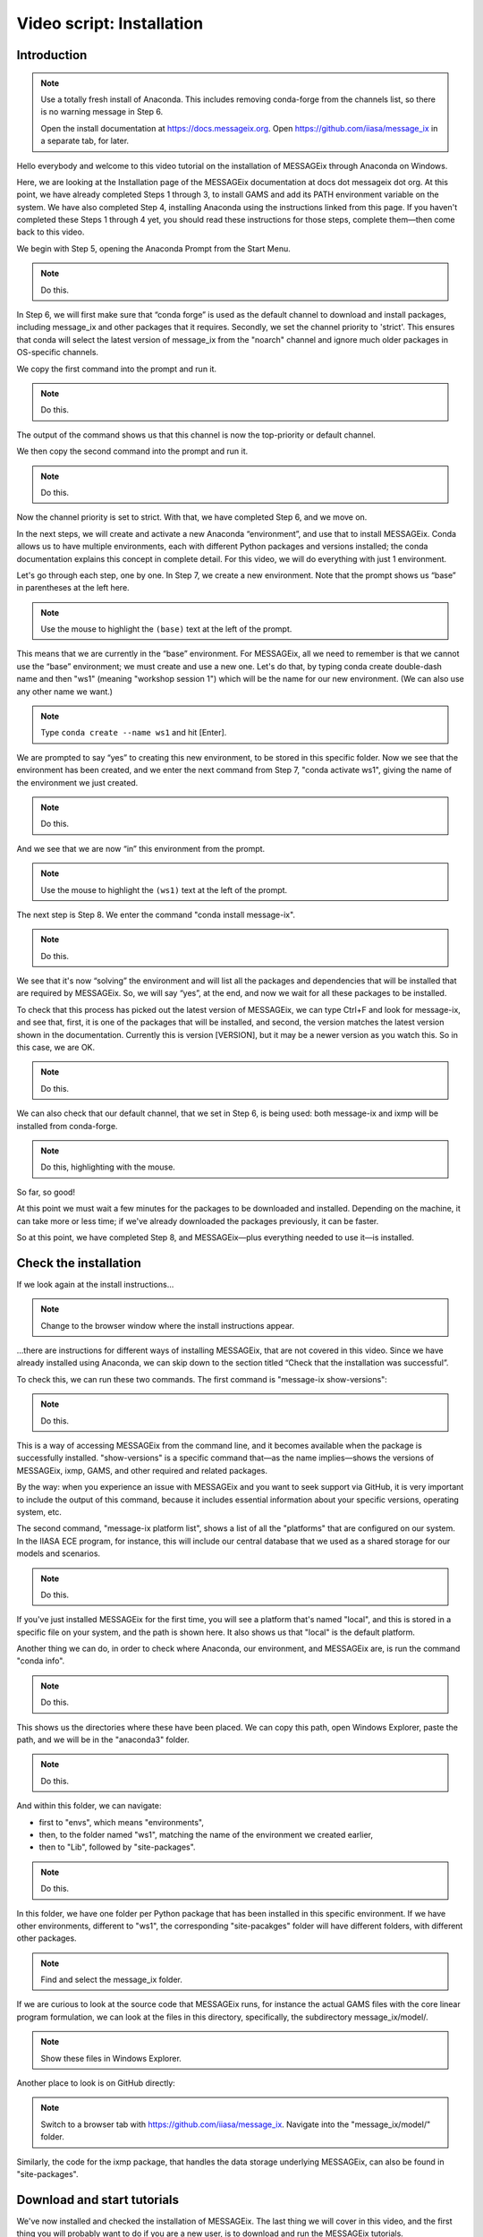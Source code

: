 Video script: Installation
**************************

Introduction
============

.. note::

   Use a totally fresh install of Anaconda.
   This includes removing conda-forge from the channels list, so there is no warning message in Step 6.

   Open the install documentation at https://docs.messageix.org.
   Open https://github.com/iiasa/message_ix in a separate tab, for later.

Hello everybody and welcome to this video tutorial on the installation of MESSAGEix through Anaconda on Windows.

Here, we are looking at the Installation page of the MESSAGEix documentation at docs dot messageix dot org.
At this point, we have already completed Steps 1 through 3, to install GAMS and add its PATH environment variable on the system.
We have also completed Step 4, installing Anaconda using the instructions linked from this page.
If you haven't completed these Steps 1 through 4 yet, you should read these instructions for those steps, complete them—then come back to this video.

We begin with Step 5, opening the Anaconda Prompt from the Start Menu.

.. note::

   Do this.

In Step 6, we will first make sure that “conda forge” is used as the default channel to download and install packages, including message_ix and other packages that it requires. Secondly, we set the channel priority to 'strict'. This ensures that conda will select the latest version of message_ix from the "noarch" channel and ignore much older packages in OS-specific channels.

We copy the first command into the prompt and run it.

.. note::

   Do this.

The output of the command shows us that this channel is now the top-priority or default channel.

We then copy the second command into the prompt and run it.

.. note::

   Do this.

Now the channel priority is set to strict.
With that, we have completed Step 6, and we move on.

In the next steps, we will create and activate a new Anaconda “environment”, and use that to install MESSAGEix.
Conda allows us to have multiple environments, each with different Python packages and versions installed; the conda documentation explains this concept in complete detail.
For this video, we will do everything with just 1 environment.

Let's go through each step, one by one.
In Step 7, we create a new environment.
Note that the prompt shows us “base” in parentheses at the left here.

.. note::

   Use the mouse to highlight the ``(base)`` text at the left of the prompt.

This means that we are currently in the “base” environment.
For MESSAGEix, all we need to remember is that we cannot use the “base” environment; we must create and use a new one.
Let's do that, by typing conda create double-dash name and then "ws1" (meaning "workshop session 1") which will be the name for our new environment.
(We can also use any other name we want.)

.. note::

   Type ``conda create --name ws1`` and hit [Enter].

We are prompted to say “yes” to creating this new environment, to be stored in this specific folder.
Now we see that the environment has been created, and we enter the next command from Step 7, "conda activate ws1", giving the name of the environment we just created.

.. note::

   Do this.

And we see that we are now “in” this environment from the prompt.

.. note::

   Use the mouse to highlight the ``(ws1)`` text at the left of the prompt.

The next step is Step 8.
We enter the command "conda install message-ix".

.. note::

   Do this.

We see that it's now “solving” the environment and will list all the packages and dependencies that will be installed that are required by MESSAGEix.
So, we will say “yes”, at the end, and now we wait for all these packages to be installed.

To check that this process has picked out the latest version of MESSAGEix, we can type Ctrl+F and look for message-ix, and see that, first, it is one of the packages that will be installed, and second, the version matches the latest version shown in the documentation.
Currently this is version [VERSION], but it may be a newer version as you watch this.
So in this case, we are OK.

.. note::

   Do this.

We can also check that our default channel, that we set in Step 6, is being used: both message-ix and ixmp will be installed from conda-forge.

.. note::

   Do this, highlighting with the mouse.

So far, so good!

At this point we must wait a few minutes for the packages to be downloaded and installed.
Depending on the machine, it can take more or less time; if we've already downloaded the packages previously, it can be faster.

So at this point, we have completed Step 8, and MESSAGEix—plus everything needed to use it—is installed.

Check the installation
======================

If we look again at the install instructions…

.. note::

   Change to the browser window where the install instructions appear.


…there are instructions for different ways of installing MESSAGEix, that are not covered in this video.
Since we have already installed using Anaconda, we can skip down to the section titled “Check that the installation was successful”.

To check this, we can run these two commands.
The first command is "message-ix show-versions":

.. note::

   Do this.

This is a way of accessing MESSAGEix from the command line, and it becomes available when the package is successfully installed.
"show-versions" is a specific command that—as the name implies—shows the versions of MESSAGEix, ixmp, GAMS, and other required and related packages.

By the way: when you experience an issue with MESSAGEix and you want to seek support via GitHub, it is very important to include the output of this command, because it includes essential information about your specific versions, operating system, etc.

The second command, "message-ix platform list", shows a list of all the "platforms" that are configured on our system.
In the IIASA ECE program, for instance, this will include our central database that we used as a shared storage for our models and scenarios.

.. note::

   Do this.

If you've just installed MESSAGEix for the first time, you will see a platform that's named "local", and this is stored in a specific file on your system, and the path is shown here.
It also shows us that "local" is the default platform.

Another thing we can do, in order to check where Anaconda, our environment, and MESSAGEix are, is run the command "conda info".

.. note::

   Do this.

This shows us the directories where these have been placed.
We can copy this path, open Windows Explorer, paste the path, and we will be in the "anaconda3" folder.

.. note::

   Do this.

And within this folder, we can navigate:

- first to "envs", which means "environments",
- then, to the folder named "ws1", matching the name of the environment we created earlier,
- then to "Lib", followed by "site-packages".

.. note::

   Do this.

In this folder, we have one folder per Python package that has been installed in this specific environment.
If we have other environments, different to "ws1", the corresponding "site-pacakges" folder will have different folders, with different other packages.

.. note::

   Find and select the message_ix folder.

If we are curious to look at the source code that MESSAGEix runs, for instance the actual GAMS files with the core linear program formulation, we can look at the files in this directory, specifically, the subdirectory message_ix/model/.

.. note::

   Show these files in Windows Explorer.

Another place to look is on GitHub directly:

.. note::

   Switch to a browser tab with https://github.com/iiasa/message_ix.
   Navigate into the "message_ix/model/" folder.

Similarly, the code for the ixmp package, that handles the data storage underlying MESSAGEix, can also be found in "site-packages".


Download and start tutorials
============================

We've now installed and checked the installation of MESSAGEix.
The last thing we will cover in this video, and the first thing you will probably want to do if you are a new user, is to download and run the MESSAGEix tutorials.

Our team has developed a very rich set of example models that give you an introduction to the use of MESSAGEix, ixmp, and some of the many capabilities of the framework.

Complete information about these tutorials is available in the documentation

.. note::

   Go to documentation, navigate to page about “Tutorials”.

…on this page.

So we will cover the instructions under “Getting tutorial files” and “Running tutorials using Anaconda”.

The first step is to download the tutorial files.
Since these are a kind of learning aid, they are not automatically installed with the Python and GAMS code for MESSAGEix.
This is why we need to download them.

The "message-ix" program we already used has a command "dl" that does this for us.
We only need to choose a specific folder or directory where we want the downloaded tutorials to be placed.
In this case, let's put them on the Desktop—but they could also be placed anywhere else.
We use Windows Explorer to navigate to the Desktop, and then copy the full path.

.. note::

   Do this.

Next, with that same "ws1" Anaconda environment active, we run the command "message-ix dl " and then paste the path we just copied.

.. note::

    Do this.

We see that it retrieves some data and unzips it into that specific folder.
It's a very quick process, so we already see that this folder has appeared, and if we double-click on it and then we will find this “tutorial” folder, containing all the different tutorials.

.. note::

   Do this.

The tutorials are in the form of Jupyter notebooks.
Understanding and working with Jupyter notebooks is one of the prerequisite skills for learning MESSAGEix, these are listed in the documentation.
This video does not cover this.

We want to start the Jupyter notebook server and use this to open the tutorials.
In order to do this, we want to switch the current working directory to this tutorial folder.
We again use Windows Explorer to copy the tutorials path, and then, in the Anaconda Prompt, we use the "cd" or "change directory" command, to move into this folder.

.. note::

   Do this.

Next, we run the command "jupyter notebook" to start Jupyter.

.. note::

   Do this.

A browser tab is automatically opened.
This shows the list of files and subfolders in this folder.
(If we "cd" to a different folder before we ran "jupyter notebook", we would see different files.)

As a last step, let's open one tutorial notebook, for the “Westeros baseline” tutorial.
We do this by clicking on the “Westeros” directory, and then on the file “westeros_baseline.ipynb.”

So a new browser tab opens with the tutorial.
The first thing we will need to check is that the “kernel” which runs the notebook code is associated with the environment where we earlier installed MESSAGEix.
To do that, we click on “Kernel” in the menu, then “Change Kernel.”
An asterisk (\*) shows which environment is currently active.
As we can see, it appears by "ws1", so we know that this notebook is running in the correct environment.

We can then select the first cell and check that it runs correctly.
I select the cell and type Ctrl + Enter.

.. note::

   Do this.

The cell runs correctly, including the line "import ixmp".
This is a confirmation that ixmp (and MESSAGEix) are installed correctly, and can be loaded and used by the Python code in this tutorial notebook.

Conclusion
==========

And with that we've reached the end of this video.
Thank you for watching.
Please read the documentation and explore the tutorials to learn more about the capabilities of the MESSAGEix framework, the ixmp platform, and how to use them in research.


.. Captions of first attempt YouTube video
.. ~~~~~~~~~~~~~~~~~~~~~~~~~~~~~~~~~~~~~~~

.. This video follows up on a request of one of our September workshop participants that suggested that a video tutorial going through the installation steps of the MESSAGEix framework would be very useful.
.. But, before doing that we will have to install the nb_conda package as I've shown in in today's workshop presentation.
.. And this package, I repeat, it's for being able to manage different environments and to run Jupyter notebooks in different environments.
.. So, we will proceed to conda install nb_conda.
.. So, it's asking us that these two packages will be installed we will say 'yes'.
